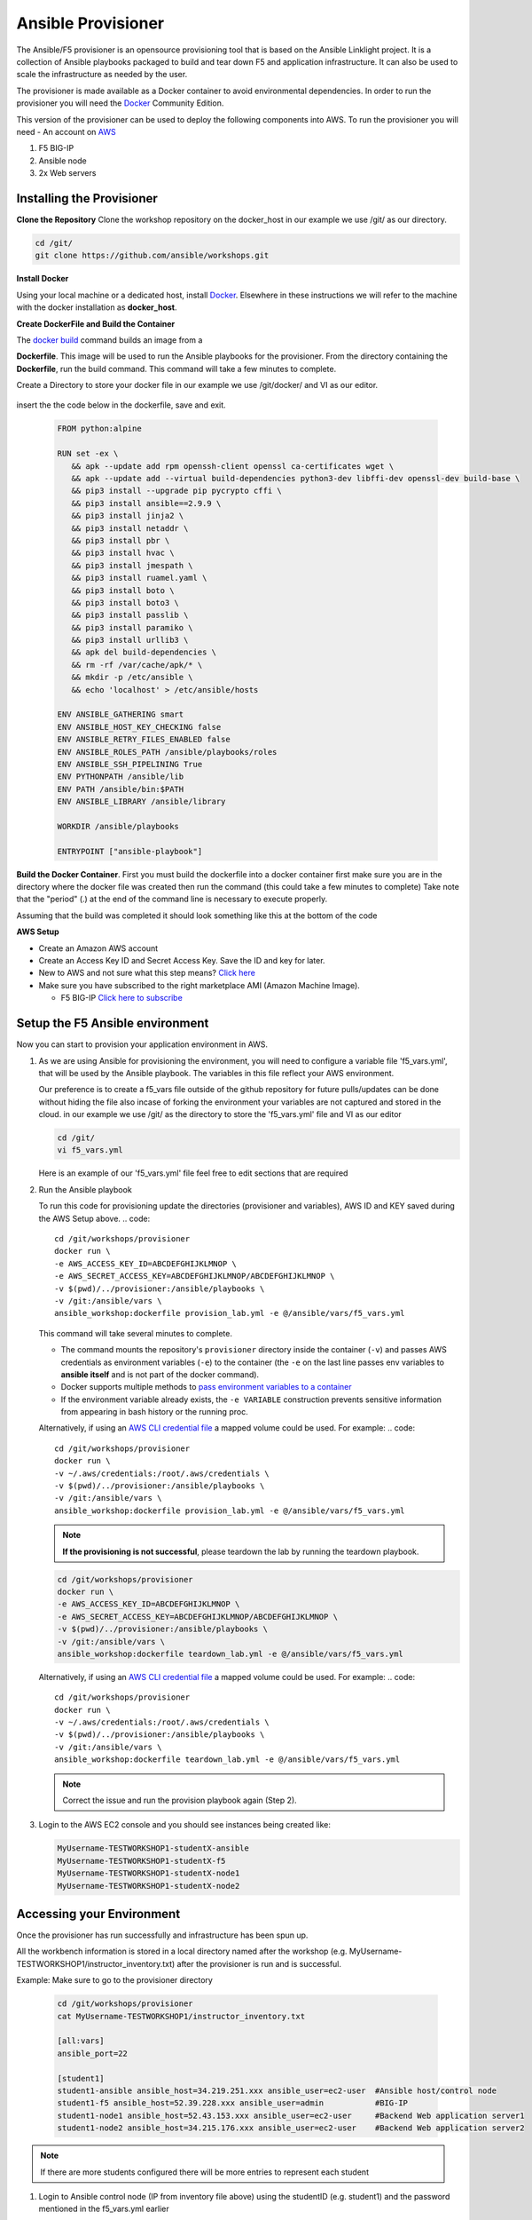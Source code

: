 Ansible Provisioner
======================
The Ansible/F5 provisioner is an opensource provisioning tool that is based on the Ansible Linklight project. It is a collection of Ansible playbooks packaged to build and tear down F5 and application infrastructure. It can also be used to scale the infrastructure as needed by the user. 

The provisioner is made available as a Docker container to avoid environmental dependencies. In order to run the provisioner you will need the `Docker <https://docs.docker.com/install>`_ Community Edition.

This version of the provisioner can be used to deploy the following components into AWS. To run the provisioner you will need - An account on `AWS <https://aws.amazon.com/>`__

1. F5 BIG-IP 
2. Ansible node
3. 2x Web servers

.. image:: images/FAS-AWS-env.png
   :width: 400

Installing the Provisioner
--------------------------
**Clone the Repository**
Clone the workshop repository on the docker_host in our example we use /git/ as our directory.

.. code::

   cd /git/
   git clone https://github.com/ansible/workshops.git

**Install Docker**

Using your local machine or a dedicated host, install `Docker <https://docs.docker.com/install/>`_.
Elsewhere in these instructions we will refer to the machine with the docker installation as **docker_host**.

**Create DockerFile and Build the Container**

The `docker build <https://docs.docker.com/engine/reference/commandline/build/>`_ command builds an image from a 

**Dockerfile**.
This image will be used to run the Ansible playbooks for the provisioner.
From the directory containing the **Dockerfile**, run the build command.
This command will take a few minutes to complete.

Create a Directory to store your docker file in our example we use /git/docker/ and VI as our editor.

   .. code::
      cd /git/docker
      vi dockerfile

insert the the code below in the dockerfile, save and exit.

   .. code::

      FROM python:alpine
      
      RUN set -ex \
         && apk --update add rpm openssh-client openssl ca-certificates wget \
         && apk --update add --virtual build-dependencies python3-dev libffi-dev openssl-dev build-base \
         && pip3 install --upgrade pip pycrypto cffi \
         && pip3 install ansible==2.9.9 \
         && pip3 install jinja2 \
         && pip3 install netaddr \
         && pip3 install pbr \
         && pip3 install hvac \
         && pip3 install jmespath \
         && pip3 install ruamel.yaml \
         && pip3 install boto \
         && pip3 install boto3 \
         && pip3 install passlib \
         && pip3 install paramiko \
         && pip3 install urllib3 \
         && apk del build-dependencies \
         && rm -rf /var/cache/apk/* \
         && mkdir -p /etc/ansible \
         && echo 'localhost' > /etc/ansible/hosts

      ENV ANSIBLE_GATHERING smart
      ENV ANSIBLE_HOST_KEY_CHECKING false
      ENV ANSIBLE_RETRY_FILES_ENABLED false
      ENV ANSIBLE_ROLES_PATH /ansible/playbooks/roles
      ENV ANSIBLE_SSH_PIPELINING True
      ENV PYTHONPATH /ansible/lib
      ENV PATH /ansible/bin:$PATH
      ENV ANSIBLE_LIBRARY /ansible/library
      
      WORKDIR /ansible/playbooks
      
      ENTRYPOINT ["ansible-playbook"]

**Build the Docker Container**.     
First you must build the dockerfile into a docker container first make sure you are in the directory where the docker file was created then run the command (this could take a few minutes to complete)
Take note that the "period" (.) at the end of the command line is necessary to execute properly.

.. code::
   cd /git/docker/
   docker build --no-cache -t "ansible_workshop:dockerfile" .

Assuming that the build was completed it should look something like this at the bottom of the code

.. code::
   Successfully built e1ce736ec3fd
   Successfully tagged ansible_workshop:dockerfile

**AWS Setup**

- Create an Amazon AWS account
- Create an Access Key ID and Secret Access Key. Save the ID and key for later.
- New to AWS and not sure what this step means? `Click here <https://aws.amazon.com/premiumsupport/knowledge-center/create-access-key/>`__
- Make sure you have subscribed to the right marketplace AMI (Amazon Machine Image).
  
  - F5 BIG-IP `Click here to subscribe <https://aws.amazon.com/marketplace/pp/B079C44MFH/>`__

Setup the F5 Ansible environment
---------------------------------

Now you can start to provision your application environment in AWS.

1. As we are using Ansible for provisioning the environment, you will need to configure a variable file 'f5_vars.yml', that will be used by the Ansible playbook. The variables in this file reflect your AWS environment.

   Our preference is to create a f5_vars file outside of the github repository for future pulls/updates can be done without hiding the file also incase of forking the environment your variables are not captured and stored in the cloud. 
   in our example we use /git/ as the directory to store the 'f5_vars.yml' file and VI as our editor

   .. code:: 

      cd /git/
      vi f5_vars.yml

   Here is an example of our 'f5_vars.yml' file feel free to edit sections that are required

   .. code:: 
      # Region (Change to your desired EC2 Region)
      ec2_region: us-west-2

      # Prefix (This is how the machines will be named and provides ease on identification in the AWS Console)
      ec2_name_prefix: MyUsername-TESTWORKSHOP1

      # Student total is how many labs you wish to create (Default is 1 - if changed it will deploy each VM (F5, Ansible, 2x Web Servers) by the amount of whatever this student number is) 
      student_total: 1

      # Identifies F5 Workshop (DO NOT CHANGE)
      workshop_type: f5

      # Admin Passwords on All Machines including the F5 (It is recommended to still use a secure password with Upper/Lower/Special Characters/Numbers and is recommended that it shouldnt conform to any Password used in your working/home environment.
      admin_password: Ansible123!
      
      #These Variables We are uncertain of their use but are required to be called out during the provisioning of the Ansible Workshop
      doubleup: no
      dns_type: aws
      create_login_page: true
      autolicense: false
      towerinstall: false

2. Run the Ansible playbook 

   To run this code for provisioning update the directories (provisioner and variables), AWS ID and KEY saved during the AWS Setup above.
   .. code:: 

      cd /git/workshops/provisioner
      docker run \
      -e AWS_ACCESS_KEY_ID=ABCDEFGHIJKLMNOP \
      -e AWS_SECRET_ACCESS_KEY=ABCDEFGHIJKLMNOP/ABCDEFGHIJKLMNOP \
      -v $(pwd)/../provisioner:/ansible/playbooks \
      -v /git:/ansible/vars \
      ansible_workshop:dockerfile provision_lab.yml -e @/ansible/vars/f5_vars.yml

   This command will take several minutes to complete.

   - The command mounts the repository's ``provisioner`` directory inside the container (``-v``) and passes AWS credentials as environment    variables (``-e``) to the container (the ``-e`` on the last line passes env variables to **ansible itself** and is not part of the      docker command). 
   - Docker supports multiple methods to `pass environment variables to a container <https://docs.docker.com/engine/reference/commandline/run/#set-environment-variables--e---env---env-file>`_
   - If the environment variable already exists, the ``-e VARIABLE`` construction prevents sensitive information from appearing in bash history or the running proc.

   Alternatively, if using an `AWS CLI credential file <https://docs.aws.amazon.com/cli/latest/userguide/cli-configure-files.html>`_ a mapped volume could be used. For example:
   .. code::
      
      cd /git/workshops/provisioner
      docker run \
      -v ~/.aws/credentials:/root/.aws/credentials \
      -v $(pwd)/../provisioner:/ansible/playbooks \
      -v /git:/ansible/vars \
      ansible_workshop:dockerfile provision_lab.yml -e @/ansible/vars/f5_vars.yml

   .. note::

      **If the provisioning is not successful**, please teardown the lab by running the teardown playbook.

   .. code::

      cd /git/workshops/provisioner
      docker run \
      -e AWS_ACCESS_KEY_ID=ABCDEFGHIJKLMNOP \
      -e AWS_SECRET_ACCESS_KEY=ABCDEFGHIJKLMNOP/ABCDEFGHIJKLMNOP \
      -v $(pwd)/../provisioner:/ansible/playbooks \
      -v /git:/ansible/vars \
      ansible_workshop:dockerfile teardown_lab.yml -e @/ansible/vars/f5_vars.yml

   Alternatively, if using an `AWS CLI credential file <https://docs.aws.amazon.com/cli/latest/userguide/cli-configure-files.html>`_ a mapped volume could be used. For example:
   .. code::
      
      cd /git/workshops/provisioner
      docker run \
      -v ~/.aws/credentials:/root/.aws/credentials \
      -v $(pwd)/../provisioner:/ansible/playbooks \
      -v /git:/ansible/vars \
      ansible_workshop:dockerfile teardown_lab.yml -e @/ansible/vars/f5_vars.yml
   

   .. note::

     Correct the issue and run the provision playbook again (Step 2).

3. Login to the AWS EC2 console and you should see instances being created like:

   .. code ::

      MyUsername-TESTWORKSHOP1-studentX-ansible
      MyUsername-TESTWORKSHOP1-studentX-f5
      MyUsername-TESTWORKSHOP1-studentX-node1
      MyUsername-TESTWORKSHOP1-studentX-node2


Accessing your Environment
---------------------------

Once the provisioner has run successfully and infrastructure has been spun up.

All the workbench information is stored in a local directory named after the workshop (e.g. MyUsername-TESTWORKSHOP1/instructor_inventory.txt) after the provisioner is run and is successful. 

Example: Make sure to go to the provisioner directory

   .. code::

      cd /git/workshops/provisioner
      cat MyUsername-TESTWORKSHOP1/instructor_inventory.txt
      
      [all:vars]
      ansible_port=22

      [student1]
      student1-ansible ansible_host=34.219.251.xxx ansible_user=ec2-user  #Ansible host/control node
      student1-f5 ansible_host=52.39.228.xxx ansible_user=admin           #BIG-IP
      student1-node1 ansible_host=52.43.153.xxx ansible_user=ec2-user     #Backend Web application server1
      student1-node2 ansible_host=34.215.176.xxx ansible_user=ec2-user    #Backend Web application server2

.. note::

   If there are more students configured there will be more entries to represent each student
   
1. Login to Ansible control node (IP from inventory file above) using the studentID (e.g. student1) and the password mentioned in the f5_vars.yml earlier

   .. code::

      ssh student1@34.219.251.xxx
      student1@34.219.251.xxx's password:
   
2. Run the ansible command with the --version command. The latest version of ansible will be installed

   .. code::

      [student1@ansible networking-workshop]$ ansible --version
      ansible 2.9.11
         config file = /home/student1/.ansible.cfg
         configured module search path = ['/home/student1/.ansible/plugins/modules', '/usr/share/ansible/plugins/modules']
         ansible python module location = /usr/lib/python3.6/site-packages/ansible
         executable location = /usr/bin/ansible
         python version = 3.6.8 (default, Dec  5 2019, 15:45:45) [GCC 8.3.1 20191121 (Red Hat 8.3.1-5)]

   .. note::
    
      The version of ansible you have might differ from above (the latest ansible version gets installed)
	
3. Use the commands below to view the contents of your inventory

   .. code::

      [student1@ansible ~]$ ls f5-workshop/
      [student1@ansible ~]$ cat lab-inventory/hosts

   The output will look as follows with student1 being the respective student workbench:

   Output from (ls f5-workshop)
   .. code::

      [student1@ansible ~]$ ls f5-workshop/
      1.0-explore    1.3-add-pool            1.6-add-irules           2.1-delete-configuration  3.1-as3-change     4.1-tower-job-template  README.ja.md
      1.1-get-facts  1.4-add-pool-members    1.7-save-running-config  2.2-error-handling        3.2-as3-delete     4.2-tower-workflow      README.md
      1.2-add-node   1.5-add-virtual-server  2.0-disable-pool-member  3.0-as3-intro             4.0-explore-tower  4.3-tower-workflow2     turn_off_community_grid.yml

   Output from (cat lab-inventory/hosts)
   .. code::
      
      [all:vars]
      ansible_user=studentx
      ansible_ssh_pass=<password_from_file>
      ansible_port=22

      [lb]
      f5 ansible_host=52.39.228.xxx ansible_user=admin private_ip=172.16.26.xxx ansible_ssh_pass=<password_from_file>

      [control]
      ansible ansible_host=34.219.251.xxx ansible_user=ec2-user private_ip=172.16.207.xxx

      [webservers]
      node1 ansible_host=52.43.153.xxx ansible_user=ec2-user private_ip=172.16.170.xxx
      node2 ansible_host=34.215.176.xxx ansible_user=ec2-user private_ip=172.16.160.xxx
	  
   .. note::
    
      The IP's in your environment will defer.
	  
      The values from the inventory file will be used in subsequent playbooks
	
4. Using your text editor of choice create a new file called bigip-facts.yml in the home directory ~/

   The BIG-IP input values are taken from the inventory file mentioned earlier

   .. code:: yaml

      ---
      - name: GRAB F5 FACTS
        hosts: lb
        connection: local
        gather_facts: no

        tasks:
        - name: Set a fact named 'provider' with BIG-IP login information
          set_fact:
           provider:
            server: "{{private_ip}}"
            user: "{{ansible_user}}"
            password: "{{ansible_ssh_pass}}"
            server_port: 8443
            validate_certs: no

        - name: COLLECT BIG-IP FACTS
          bigip_device_info:
            provider: "{{provider}}"
            gather_subset:
             - system-info
          register: device_facts
         
        - name: DISPLAY COMPLETE BIG-IP SYSTEM INFORMATION
          debug:
            var: device_facts

        - name: DISPLAY ONLY THE MAC ADDRESS
          debug:
            var: device_facts['system_info']['base_mac_address']

        - name: DISPLAY ONLY THE VERSION
          debug:
            var: device_facts['system_info']['product_version']

5. Run the playbook - exit back into the command line of the control host and execute the following:

  .. code:: bash

     cd ~/
     [student1@ansible ~]$ ansible-playbook bigip-facts.yml

6. The output will look as follows. This playbook is grabbing information from the BIG-IP and displaying the relevant information.

   .. code::

      [student1@ansible ~]$ ansible-playbook bigip-facts.yml

      PLAY [GRAB F5 FACTS] 
      ****************************************************************
      TASK [Set a fact named 'provider' with BIG-IP login information] 
      ****************************************************************
      ok: [f5]

      TASK [COLLECT BIG-IP FACTS] 
      ****************************************************************
      changed: [f5]

      TASK [DISPLAY COMPLETE BIG-IP SYSTEM INFORMATION] 
      ****************************************************************

      ok: [f5] =>
      device_facts:
         ansible_facts:
            discovered_interpreter_python: /usr/libexec/platform-python
         changed: false
         failed: false
         queried: true
         system_info:
            base_mac_address: 06:07:82:7f:d9:09
            chassis_serial: 46fc25ec-50a7-269e-edc8ae8cd962
            hardware_information:
            - model: Intel(R) Xeon(R) CPU E5-2686 v4 @ 2.30GHz
            name: cpus
            type: base-board
            versions:
            - name: cache size
               version: 46080 KB
            - name: cores
               version: 2  (physical:2)
            - name: cpu MHz
               version: '2299.968'
            - name: cpu sockets
               version: '1'
            - name: cpu stepping
               version: '1'
            marketing_name: BIG-IP Virtual Edition
            package_edition: Point Release 4
            package_version: Build 0.0.5 - Tue Jun 16 14:26:18 PDT 2020
            platform: Z100
            product_build: 0.0.5
            product_build_date: Tue Jun 16 14:26:18 PDT 2020
            product_built: 200616142618
            product_changelist: 3337209
            product_code: BIG-IP
            product_jobid: 1206494
            product_version: 13.1.3.4
            time:
            day: 17
            hour: 18
            minute: 15
            month: 8
            second: 12
            year: 2020
            uptime: 3925


      TASK [DISPLAY ONLY THE MAC ADDRESS] 
      ****************************************************************
      ok: [f5] =>
      device_facts['system_info']['base_mac_address']: 06:07:82:7f:d9:09

      TASK [DISPLAY ONLY THE VERSION] 
      ****************************************************************
      ok: [f5] =>
      device_facts['system_info']['product_version']: 13.1.3.4

      PLAY RECAP 
      ****************************************************************
      f5                         : ok=5    changed=0    unreachable=0    failed=0
   
You have been successful in logging into the BIG-IP and grabbing/displaying facts. 
Your access to the BIG-IP is verified.

**Congratulations, your lab is up and running!**

In the next section(s) you can explore Ansible use cases and the 101 lab that can be run on the environment you just built.
